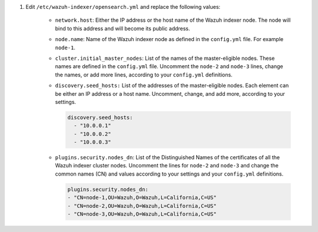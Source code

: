 .. Copyright (C) 2015-2022 Wazuh, Inc.


#. Edit ``/etc/wazuh-indexer/opensearch.yml`` and replace the following values: 

    
    - ``network.host``: Either the IP address or the host name of the Wazuh indexer node. The node will bind to this address and will become its public address.

    - ``node.name``: Name of the Wazuh indexer node as defined in the ``config.yml`` file. For example ``node-1``.

    - ``cluster.initial_master_nodes``: List of the names of the master-eligible nodes. These names are defined in the ``config.yml`` file. Uncomment the ``node-2`` and ``node-3`` lines, change the names, or add more lines, according to your ``config.yml`` definitions.

    - ``discovery.seed_hosts:`` List of the addresses of the master-eligible nodes. Each element can be either an IP address or a host name. Uncomment, change, and add more, according to your settings.

      .. code-block:: yaml

       discovery.seed_hosts:
         - "10.0.0.1"
         - "10.0.0.2"
         - "10.0.0.3"
  
    - ``plugins.security.nodes_dn``: List of the Distinguished Names of the certificates of all the Wazuh indexer cluster nodes. Uncomment the lines for ``node-2`` and ``node-3`` and change the common names (CN) and values according to your settings and your ``config.yml`` definitions.

      .. code-block:: yaml

        plugins.security.nodes_dn:
        - "CN=node-1,OU=Wazuh,O=Wazuh,L=California,C=US"
        - "CN=node-2,OU=Wazuh,O=Wazuh,L=California,C=US"
        - "CN=node-3,OU=Wazuh,O=Wazuh,L=California,C=US"


.. End of include file
